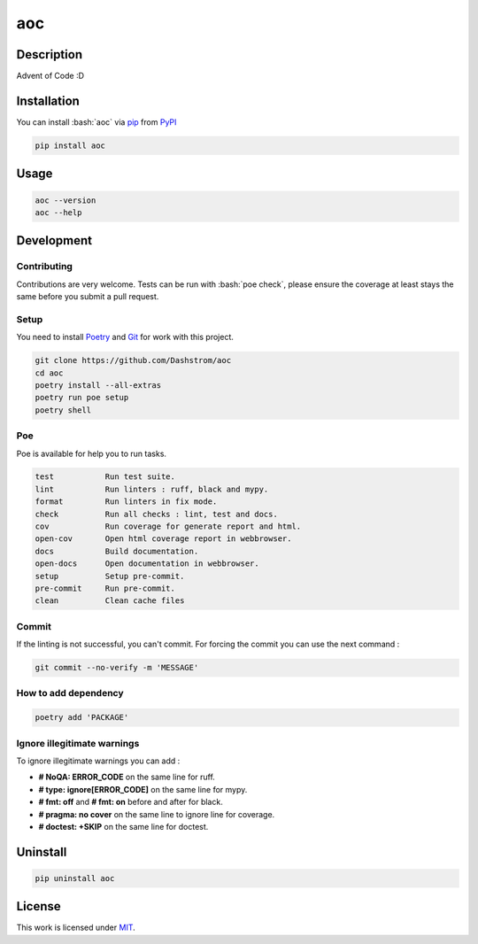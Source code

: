 .. role:: bash(code)
  :language: bash

***
aoc
***

.. image:: https://github.com/Dashstrom/aoc/actions/workflows/docs.yml/badge.svg
  :target: https://github.com/Dashstrom/aoc/actions/workflows/docs.yml
  :alt: CI : Docs

.. image:: https://github.com/Dashstrom/aoc/actions/workflows/lint.yml/badge.svg
  :target: https://github.com/Dashstrom/aoc/actions/workflows/lint.yml
  :alt: CI : Lint

.. image:: https://github.com/Dashstrom/aoc/actions/workflows/tests.yml/badge.svg
  :target: https://github.com/Dashstrom/aoc/actions/workflows/tests.yml
  :alt: CI : Tests

.. image:: https://img.shields.io/pypi/v/aoc.svg
  :target: https://pypi.org/project/aoc
  :alt: PyPI : aoc

.. image:: https://img.shields.io/pypi/pyversions/aoc.svg
  :target: https://pypi.org/project/aoc
  :alt: Python : versions

.. image:: https://img.shields.io/badge/license-MIT-green.svg
  :target: https://github.com/Dashstrom/aoc/blob/main/LICENSE
  :alt: License : MIT

Description
###########

Advent of Code :D

Installation
############

You can install :bash:`aoc` via `pip <https://pypi.org/project/pip/>`_
from `PyPI <https://pypi.org/project>`_

..  code-block:: bash

  pip install aoc

Usage
#####

..  code-block:: bash

  aoc --version
  aoc --help

Development
###########

Contributing
************

Contributions are very welcome. Tests can be run with :bash:`poe check`, please
ensure the coverage at least stays the same before you submit a pull request.

Setup
*****

You need to install `Poetry <https://python-poetry.org/docs/#installation>`_
and `Git <https://git-scm.com/book/en/v2/Getting-Started-Installing-Git>`_
for work with this project.

..  code-block:: bash

  git clone https://github.com/Dashstrom/aoc
  cd aoc
  poetry install --all-extras
  poetry run poe setup
  poetry shell

Poe
********

Poe is available for help you to run tasks.

..  code-block:: text

  test           Run test suite.
  lint           Run linters : ruff, black and mypy.
  format         Run linters in fix mode.
  check          Run all checks : lint, test and docs.
  cov            Run coverage for generate report and html.
  open-cov       Open html coverage report in webbrowser.
  docs           Build documentation.
  open-docs      Open documentation in webbrowser.
  setup          Setup pre-commit.
  pre-commit     Run pre-commit.
  clean          Clean cache files

Commit
******

If the linting is not successful, you can't commit.
For forcing the commit you can use the next command :

..  code-block:: bash

  git commit --no-verify -m 'MESSAGE'

How to add dependency
*********************

..  code-block:: bash

  poetry add 'PACKAGE'

Ignore illegitimate warnings
****************************

To ignore illegitimate warnings you can add :

- **# NoQA: ERROR_CODE** on the same line for ruff.
- **# type: ignore[ERROR_CODE]** on the same line for mypy.
- **# fmt: off** and **# fmt: on** before and after for black.
- **# pragma: no cover** on the same line to ignore line for coverage.
- **# doctest: +SKIP** on the same line for doctest.

Uninstall
#########

..  code-block:: bash

  pip uninstall aoc

License
#######

This work is licensed under `MIT <https://github.com/Dashstrom/aoc/-/raw/main/LICENSE>`_.
